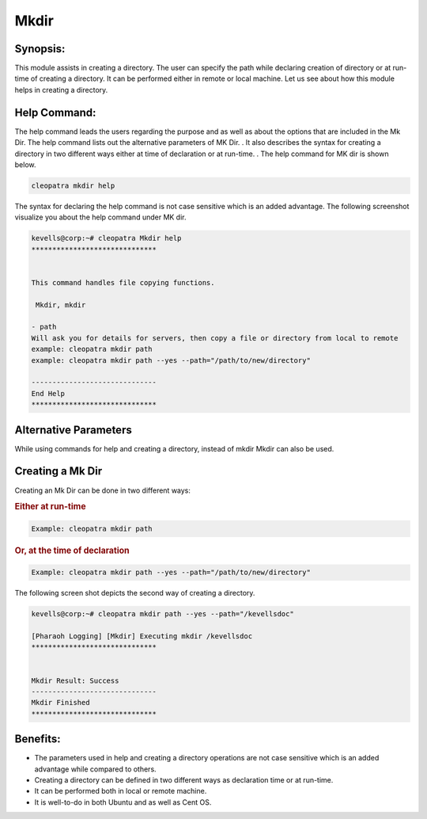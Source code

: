 ========
Mkdir
========


Synopsis:
------------

This module assists in creating a directory. The user can specify the path while declaring creation of directory or at run-time of creating a directory. It can be performed either in remote or local machine. Let us see about how this module helps in creating a directory.

Help Command:
---------------------

The help command leads the users regarding the purpose and as well as about the options that are included in the Mk Dir. The help command lists out the alternative parameters of MK Dir. . It also describes the syntax for creating a directory in two different ways either at time of declaration or at run-time. . The help command for MK dir is shown below.

.. code-block:: bash

	cleopatra mkdir help

The syntax for declaring the help command is not case sensitive which is an added advantage. The following screenshot visualize you about the help command under MK dir.

.. code-block:: bash

	kevells@corp:~# cleopatra Mkdir help
	******************************


        This command handles file copying functions.

         Mkdir, mkdir

        - path
        Will ask you for details for servers, then copy a file or directory from local to remote
        example: cleopatra mkdir path
        example: cleopatra mkdir path --yes --path="/path/to/new/directory"

	------------------------------
	End Help
	******************************

	
Alternative Parameters
-------------------------

While using commands for help and creating a directory, instead of mkdir Mkdir can also be used.

Creating a Mk Dir
---------------------

Creating an Mk Dir can be done in two different ways:

.. rubric:: Either at run-time

.. code-block:: bash

	Example: cleopatra mkdir path

.. rubric:: Or, at the time of declaration

.. code-block:: bash

	Example: cleopatra mkdir path --yes --path="/path/to/new/directory"

The following screen shot depicts the second way of creating a directory.

.. code-block:: bash

	kevells@corp:~# cleopatra mkdir path --yes --path="/kevellsdoc"
	
	[Pharaoh Logging] [Mkdir] Executing mkdir /kevellsdoc
	******************************


	Mkdir Result: Success
	------------------------------
	Mkdir Finished
	******************************

Benefits:
------------
* The parameters used in help and creating a directory operations are not case sensitive which is an added advantage while compared to others.
* Creating a directory can be defined in two different ways as declaration time or at run-time.
* It can be performed both in local or remote machine.
* It is well-to-do in both Ubuntu and as well as Cent OS.

